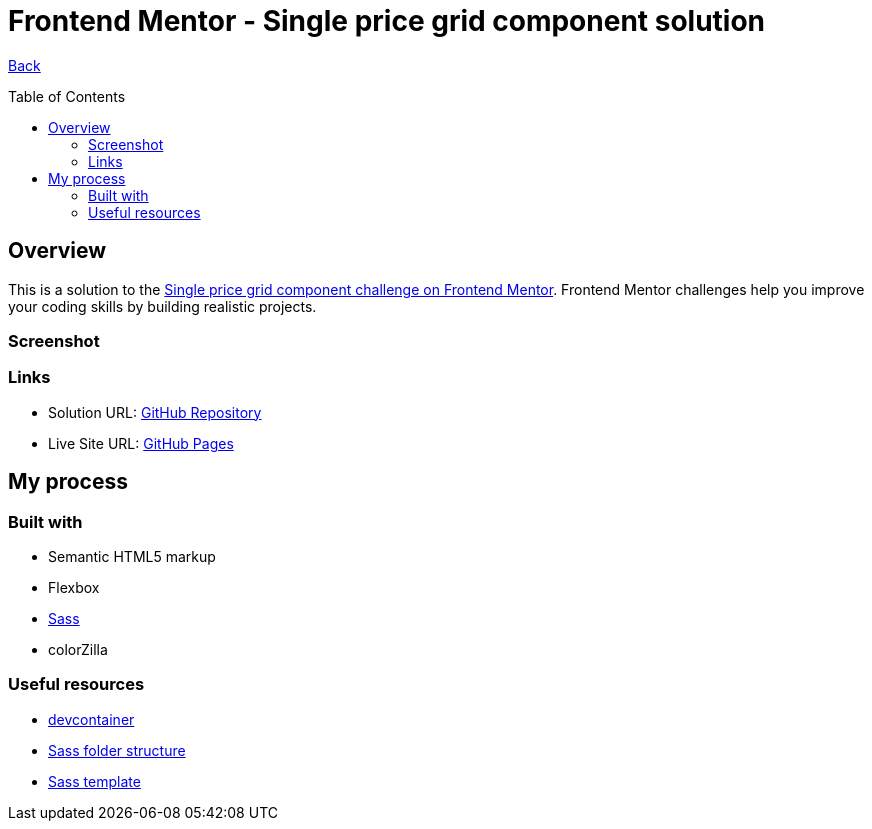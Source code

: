 [[top]]
= Frontend Mentor - Single price grid component solution
:toc: preamble

link:../../../[Back]

== Overview
This is a solution to the link:https://www.frontendmentor.io/challenges/single-price-grid-component-5ce41129d0ff452fec5abbbc[Single price grid component challenge on Frontend Mentor]. Frontend Mentor challenges help you improve your coding skills by building realistic projects. 


=== Screenshot

// .Desktop 1
// image:./img/desktop.png[Desktop 1]

// .Desktop 2
// image:./img/desktop2.png[Desktop 2]

// .Mobile
// image:./img/mobile.png[Mobile]


=== Links

* Solution URL: link:https://github.com/kwoitecki/frontendmentor-playground/tree/main/challenges/newbie/single-price-grid-component[GitHub Repository]
* Live Site URL: link:https://kwoitecki.github.io/frontendmentor-playground/challenges/newbie/single-price-grid-component/dist/[GitHub Pages]

== My process

=== Built with

* Semantic HTML5 markup
* Flexbox
* link:https://sass-lang.com/documentation/[Sass]
* colorZilla

=== Useful resources
* link:https://code.visualstudio.com/docs/devcontainers/containers[devcontainer]
* link:https://dev.to/dostonnabotov/a-modern-sass-folder-structure-330f[Sass folder structure]
* link:https://github.com/dostonnabotov/sass-template[Sass template]